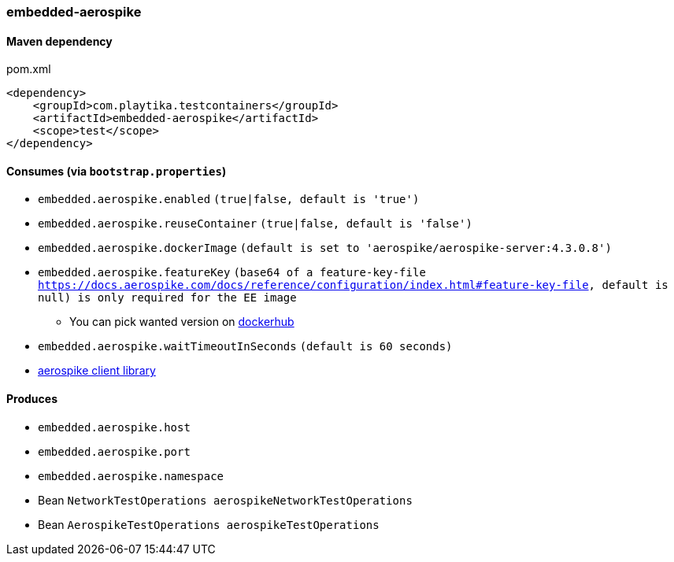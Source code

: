 === embedded-aerospike

==== Maven dependency

.pom.xml
[source,xml]
----
<dependency>
    <groupId>com.playtika.testcontainers</groupId>
    <artifactId>embedded-aerospike</artifactId>
    <scope>test</scope>
</dependency>
----

==== Consumes (via `bootstrap.properties`)

* `embedded.aerospike.enabled` `(true|false, default is 'true')`
* `embedded.aerospike.reuseContainer` `(true|false, default is 'false')`
* `embedded.aerospike.dockerImage` `(default is set to 'aerospike/aerospike-server:4.3.0.8')`
* `embedded.aerospike.featureKey` `(base64 of a feature-key-file https://docs.aerospike.com/docs/reference/configuration/index.html#feature-key-file, default is null) is only required for the EE image`
** You can pick wanted version on https://hub.docker.com/r/library/aerospike/tags/[dockerhub]
* `embedded.aerospike.waitTimeoutInSeconds` `(default is 60 seconds)`
*  https://mvnrepository.com/artifact/com.aerospike/aerospike-client[aerospike client library]

==== Produces

* `embedded.aerospike.host`
* `embedded.aerospike.port`
* `embedded.aerospike.namespace`
* Bean `NetworkTestOperations aerospikeNetworkTestOperations`
* Bean `AerospikeTestOperations aerospikeTestOperations`

//TODO: example missing

//TODO: add example of NetworkTestOperations
//TODO: add example of AerospikeTestOperations